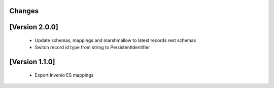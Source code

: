 Changes
=======

[Version 2.0.0]
===============

  - Update schemas, mappings and marshmallow to latest records rest schemas
  - Switch record id type from string to PersistentIdentifier

[Version 1.1.0]
===============

  - Export Invenio ES mappings
